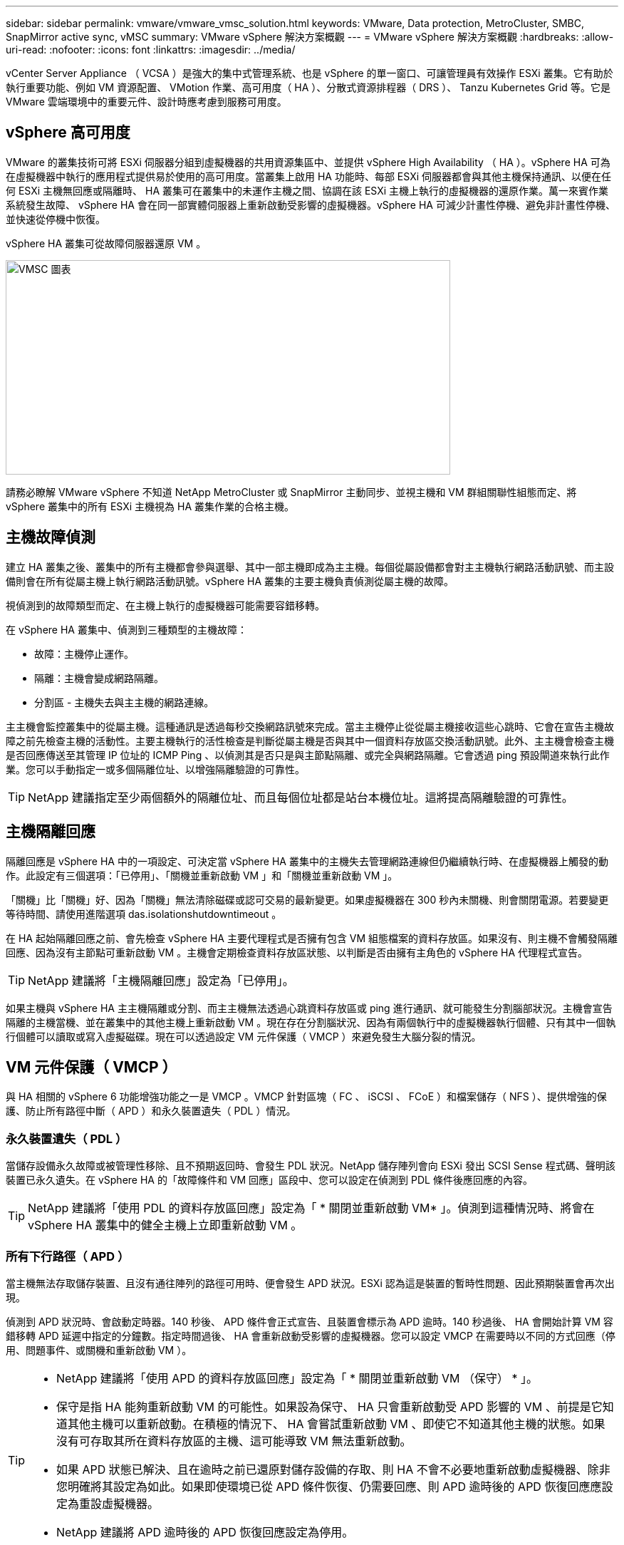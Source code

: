 ---
sidebar: sidebar 
permalink: vmware/vmware_vmsc_solution.html 
keywords: VMware, Data protection, MetroCluster, SMBC, SnapMirror active sync, vMSC 
summary: VMware vSphere 解決方案概觀 
---
= VMware vSphere 解決方案概觀
:hardbreaks:
:allow-uri-read: 
:nofooter: 
:icons: font
:linkattrs: 
:imagesdir: ../media/


[role="lead"]
vCenter Server Appliance （ VCSA ）是強大的集中式管理系統、也是 vSphere 的單一窗口、可讓管理員有效操作 ESXi 叢集。它有助於執行重要功能、例如 VM 資源配置、 VMotion 作業、高可用度（ HA ）、分散式資源排程器（ DRS ）、 Tanzu Kubernetes Grid 等。它是 VMware 雲端環境中的重要元件、設計時應考慮到服務可用度。



== vSphere 高可用度

VMware 的叢集技術可將 ESXi 伺服器分組到虛擬機器的共用資源集區中、並提供 vSphere High Availability （ HA ）。vSphere HA 可為在虛擬機器中執行的應用程式提供易於使用的高可用度。當叢集上啟用 HA 功能時、每部 ESXi 伺服器都會與其他主機保持通訊、以便在任何 ESXi 主機無回應或隔離時、 HA 叢集可在叢集中的未運作主機之間、協調在該 ESXi 主機上執行的虛擬機器的還原作業。萬一來賓作業系統發生故障、 vSphere HA 會在同一部實體伺服器上重新啟動受影響的虛擬機器。vSphere HA 可減少計畫性停機、避免非計畫性停機、並快速從停機中恢復。

vSphere HA 叢集可從故障伺服器還原 VM 。

image::../media/vmsc_2_1.png[VMSC 圖表,624,301]

請務必瞭解 VMware vSphere 不知道 NetApp MetroCluster 或 SnapMirror 主動同步、並視主機和 VM 群組關聯性組態而定、將 vSphere 叢集中的所有 ESXi 主機視為 HA 叢集作業的合格主機。



== 主機故障偵測

建立 HA 叢集之後、叢集中的所有主機都會參與選舉、其中一部主機即成為主主機。每個從屬設備都會對主主機執行網路活動訊號、而主設備則會在所有從屬主機上執行網路活動訊號。vSphere HA 叢集的主要主機負責偵測從屬主機的故障。

視偵測到的故障類型而定、在主機上執行的虛擬機器可能需要容錯移轉。

在 vSphere HA 叢集中、偵測到三種類型的主機故障：

* 故障：主機停止運作。
* 隔離：主機會變成網路隔離。
* 分割區 - 主機失去與主主機的網路連線。


主主機會監控叢集中的從屬主機。這種通訊是透過每秒交換網路訊號來完成。當主主機停止從從屬主機接收這些心跳時、它會在宣告主機故障之前先檢查主機的活動性。主要主機執行的活性檢查是判斷從屬主機是否與其中一個資料存放區交換活動訊號。此外、主主機會檢查主機是否回應傳送至其管理 IP 位址的 ICMP Ping 、以偵測其是否只是與主節點隔離、或完全與網路隔離。它會透過 ping 預設閘道來執行此作業。您可以手動指定一或多個隔離位址、以增強隔離驗證的可靠性。

[TIP]
====
NetApp 建議指定至少兩個額外的隔離位址、而且每個位址都是站台本機位址。這將提高隔離驗證的可靠性。

====


== 主機隔離回應

隔離回應是 vSphere HA 中的一項設定、可決定當 vSphere HA 叢集中的主機失去管理網路連線但仍繼續執行時、在虛擬機器上觸發的動作。此設定有三個選項：「已停用」、「關機並重新啟動 VM 」和「關機並重新啟動 VM 」。

「關機」比「關機」好、因為「關機」無法清除磁碟或認可交易的最新變更。如果虛擬機器在 300 秒內未關機、則會關閉電源。若要變更等待時間、請使用進階選項 das.isolationshutdowntimeout 。

在 HA 起始隔離回應之前、會先檢查 vSphere HA 主要代理程式是否擁有包含 VM 組態檔案的資料存放區。如果沒有、則主機不會觸發隔離回應、因為沒有主節點可重新啟動 VM 。主機會定期檢查資料存放區狀態、以判斷是否由擁有主角色的 vSphere HA 代理程式宣告。

[TIP]
====
NetApp 建議將「主機隔離回應」設定為「已停用」。

====
如果主機與 vSphere HA 主主機隔離或分割、而主主機無法透過心跳資料存放區或 ping 進行通訊、就可能發生分割腦部狀況。主機會宣告隔離的主機當機、並在叢集中的其他主機上重新啟動 VM 。現在存在分割腦狀況、因為有兩個執行中的虛擬機器執行個體、只有其中一個執行個體可以讀取或寫入虛擬磁碟。現在可以透過設定 VM 元件保護（ VMCP ）來避免發生大腦分裂的情況。



== VM 元件保護（ VMCP ）

與 HA 相關的 vSphere 6 功能增強功能之一是 VMCP 。VMCP 針對區塊（ FC 、 iSCSI 、 FCoE ）和檔案儲存（ NFS ）、提供增強的保護、防止所有路徑中斷（ APD ）和永久裝置遺失（ PDL ）情況。



=== 永久裝置遺失（ PDL ）

當儲存設備永久故障或被管理性移除、且不預期返回時、會發生 PDL 狀況。NetApp 儲存陣列會向 ESXi 發出 SCSI Sense 程式碼、聲明該裝置已永久遺失。在 vSphere HA 的「故障條件和 VM 回應」區段中、您可以設定在偵測到 PDL 條件後應回應的內容。

[TIP]
====
NetApp 建議將「使用 PDL 的資料存放區回應」設定為「 * 關閉並重新啟動 VM* 」。偵測到這種情況時、將會在 vSphere HA 叢集中的健全主機上立即重新啟動 VM 。

====


=== 所有下行路徑（ APD ）

當主機無法存取儲存裝置、且沒有通往陣列的路徑可用時、便會發生 APD 狀況。ESXi 認為這是裝置的暫時性問題、因此預期裝置會再次出現。

偵測到 APD 狀況時、會啟動定時器。140 秒後、 APD 條件會正式宣告、且裝置會標示為 APD 逾時。140 秒過後、 HA 會開始計算 VM 容錯移轉 APD 延遲中指定的分鐘數。指定時間過後、 HA 會重新啟動受影響的虛擬機器。您可以設定 VMCP 在需要時以不同的方式回應（停用、問題事件、或關機和重新啟動 VM ）。

[TIP]
====
* NetApp 建議將「使用 APD 的資料存放區回應」設定為「 * 關閉並重新啟動 VM （保守） * 」。
* 保守是指 HA 能夠重新啟動 VM 的可能性。如果設為保守、 HA 只會重新啟動受 APD 影響的 VM 、前提是它知道其他主機可以重新啟動。在積極的情況下、 HA 會嘗試重新啟動 VM 、即使它不知道其他主機的狀態。如果沒有可存取其所在資料存放區的主機、這可能導致 VM 無法重新啟動。
* 如果 APD 狀態已解決、且在逾時之前已還原對儲存設備的存取、則 HA 不會不必要地重新啟動虛擬機器、除非您明確將其設定為如此。如果即使環境已從 APD 條件恢復、仍需要回應、則 APD 逾時後的 APD 恢復回應應設定為重設虛擬機器。
* NetApp 建議將 APD 逾時後的 APD 恢復回應設定為停用。


====


== 適用於 NetApp MetroCluster 的 VMware DRS 實作

VMware DRS 是一項功能、可將叢集中的主機資源集合在一起、主要用於在虛擬基礎架構中的叢集內進行負載平衡。VMware DRS 主要會計算 CPU 和記憶體資源、以便在叢集中執行負載平衡。由於 vSphere 不知道延伸叢集、因此在負載平衡時會考慮兩個站台中的所有主機。為了避免跨站台流量、 NetApp 建議您設定 DRS 關聯性規則、以管理虛擬機器的邏輯分隔。這可確保除非發生完整的站台故障、否則 HA 和 DRS 只會使用本機主機。

如果您為叢集建立 DRS 關聯性規則、您可以指定 vSphere 如何在虛擬機器容錯移轉期間套用該規則。

您可以指定 vSphere HA 容錯移轉行為的規則有兩種類型：

* VM 反關聯性規則會強制指定的虛擬機器在容錯移轉動作期間保持分離。
* VM 主機關聯性規則會在容錯移轉動作期間、將指定的虛擬機器放置在特定主機或已定義主機群組的成員上。


使用 VMware DRS 中的 VM 主機關聯性規則、可以在站台 A 和站台 B 之間有邏輯分隔、以便 VM 在主機上執行、而該主機與陣列是設定為指定資料存放區的主要讀取 / 寫入控制器。此外、 VM 主機關聯性規則可讓虛擬機器保持儲存設備的本機狀態、進而在站台之間發生網路故障時確定虛擬機器連線。

以下是 VM 主機群組和關聯規則的範例。

image::../media/vmsc_2_2.png[VM 主機群組和關聯規則,528,369]



=== 最佳實務做法 _

NetApp 建議實作「應該」規則、而非「必須」規則、因為在發生故障時、 vSphere HA 會違反這些規則。使用「必須」規則可能導致服務中斷。

服務的可用度應永遠高於效能。在完整資料中心故障的情況下、「必須」規則必須從 VM 主機關聯群組中選擇主機、而當資料中心無法使用時、虛擬機器將不會重新啟動。



== 使用 NetApp MetroCluster 實作 VMware Storage DRS

VMware Storage DRS 功能可將資料存放區集合至單一單元，並在超過儲存 I/O 控制（ SEIOC ）臨界值時平衡虛擬機器磁碟。

依預設、啟用 Storage DRS 的 DRS 叢集會啟用儲存 I/O 控制。儲存 I/O 控制功能可讓管理員控制 I/O 壅塞期間分配給虛擬機器的儲存 I/O 數量、讓更重要的虛擬機器能夠優先選擇較不重要的虛擬機器來分配 I/O 資源。

Storage DRS 使用 Storage VMotion 將虛擬機器移轉至資料存放區叢集中的不同資料存放區。在 NetApp MetroCluster 環境中、必須在該站台的資料存放區內控制虛擬機器移轉。例如、在站台 A 的主機上執行的虛擬機器 A 、最好能在站台 A 的 SVM 資料存放區內移轉如果無法這麼做、虛擬機器將繼續運作、但效能降低、因為虛擬磁碟讀取 / 寫入將透過站台間連結來自站台 B 。

[TIP]
====
* 使用 ONTAP 儲存設備時，建議停用 Storage DRS 。

* 儲存 DRS 通常不需要或建議用於 ONTAP 儲存系統。
* ONTAP 提供本身的儲存效率功能，例如重複資料刪除，壓縮和壓縮，這些功能可能會受到儲存 DRS 的影響。
* 如果您使用的是 ONTAP 快照，則 Storage VMotion 會在快照中保留 VM 的複本，可能會增加儲存使用率，並可能影響備份應用程式，例如追蹤 VM 及其 ONTAP 快照的 NetApp SnapCenter 。


====